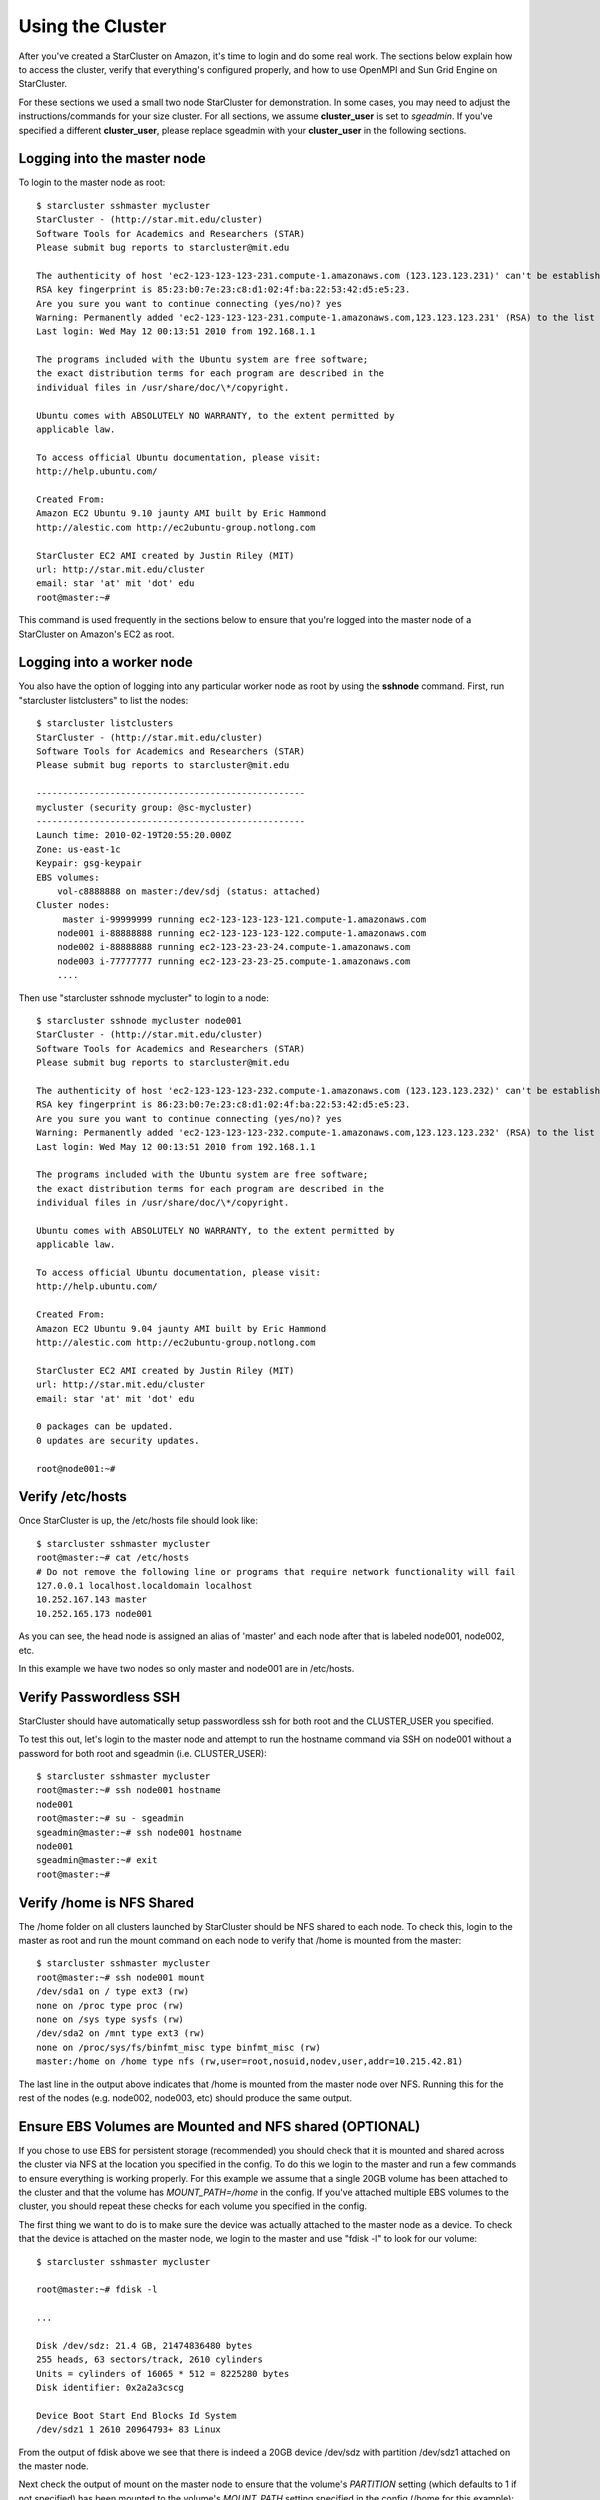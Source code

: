 Using the Cluster
=================
After you've created a StarCluster on Amazon, it's time to login and do some
real work.  The sections below explain how to access the cluster, verify that
everything's configured properly, and how to use OpenMPI and Sun Grid Engine on
StarCluster.

For these sections we used a small two node StarCluster for demonstration. In
some cases, you may need to adjust the instructions/commands for your size
cluster. For all sections, we assume **cluster_user** is set to *sgeadmin*.  If
you've specified a different **cluster_user**, please replace sgeadmin with
your **cluster_user** in the following sections.

Logging into the master node
----------------------------
To login to the master node as root::

    $ starcluster sshmaster mycluster
    StarCluster - (http://star.mit.edu/cluster)
    Software Tools for Academics and Researchers (STAR)
    Please submit bug reports to starcluster@mit.edu

    The authenticity of host 'ec2-123-123-123-231.compute-1.amazonaws.com (123.123.123.231)' can't be established.
    RSA key fingerprint is 85:23:b0:7e:23:c8:d1:02:4f:ba:22:53:42:d5:e5:23.
    Are you sure you want to continue connecting (yes/no)? yes
    Warning: Permanently added 'ec2-123-123-123-231.compute-1.amazonaws.com,123.123.123.231' (RSA) to the list of known hosts.
    Last login: Wed May 12 00:13:51 2010 from 192.168.1.1

    The programs included with the Ubuntu system are free software;
    the exact distribution terms for each program are described in the
    individual files in /usr/share/doc/\*/copyright.

    Ubuntu comes with ABSOLUTELY NO WARRANTY, to the extent permitted by
    applicable law.

    To access official Ubuntu documentation, please visit:
    http://help.ubuntu.com/

    Created From:
    Amazon EC2 Ubuntu 9.10 jaunty AMI built by Eric Hammond
    http://alestic.com http://ec2ubuntu-group.notlong.com

    StarCluster EC2 AMI created by Justin Riley (MIT)
    url: http://star.mit.edu/cluster
    email: star 'at' mit 'dot' edu
    root@master:~#

This command is used frequently in the sections below to ensure that you're
logged into the master node of a StarCluster on Amazon's EC2 as root.

Logging into a worker node
--------------------------
You also have the option of logging into any particular worker node as root by
using the **sshnode** command. First, run "starcluster listclusters" to list
the nodes::

    $ starcluster listclusters
    StarCluster - (http://star.mit.edu/cluster)
    Software Tools for Academics and Researchers (STAR)
    Please submit bug reports to starcluster@mit.edu

    ---------------------------------------------------
    mycluster (security group: @sc-mycluster)
    ---------------------------------------------------
    Launch time: 2010-02-19T20:55:20.000Z
    Zone: us-east-1c
    Keypair: gsg-keypair
    EBS volumes:
        vol-c8888888 on master:/dev/sdj (status: attached)
    Cluster nodes:
         master i-99999999 running ec2-123-123-123-121.compute-1.amazonaws.com
        node001 i-88888888 running ec2-123-123-123-122.compute-1.amazonaws.com
        node002 i-88888888 running ec2-123-23-23-24.compute-1.amazonaws.com
        node003 i-77777777 running ec2-123-23-23-25.compute-1.amazonaws.com
        ....

Then use "starcluster sshnode mycluster" to login to a node::

    $ starcluster sshnode mycluster node001
    StarCluster - (http://star.mit.edu/cluster)
    Software Tools for Academics and Researchers (STAR)
    Please submit bug reports to starcluster@mit.edu

    The authenticity of host 'ec2-123-123-123-232.compute-1.amazonaws.com (123.123.123.232)' can't be established.
    RSA key fingerprint is 86:23:b0:7e:23:c8:d1:02:4f:ba:22:53:42:d5:e5:23.
    Are you sure you want to continue connecting (yes/no)? yes
    Warning: Permanently added 'ec2-123-123-123-232.compute-1.amazonaws.com,123.123.123.232' (RSA) to the list of known hosts.
    Last login: Wed May 12 00:13:51 2010 from 192.168.1.1

    The programs included with the Ubuntu system are free software;
    the exact distribution terms for each program are described in the
    individual files in /usr/share/doc/\*/copyright.

    Ubuntu comes with ABSOLUTELY NO WARRANTY, to the extent permitted by
    applicable law.

    To access official Ubuntu documentation, please visit:
    http://help.ubuntu.com/

    Created From:
    Amazon EC2 Ubuntu 9.04 jaunty AMI built by Eric Hammond
    http://alestic.com http://ec2ubuntu-group.notlong.com

    StarCluster EC2 AMI created by Justin Riley (MIT)
    url: http://star.mit.edu/cluster
    email: star 'at' mit 'dot' edu

    0 packages can be updated.
    0 updates are security updates.

    root@node001:~#

Verify /etc/hosts
-----------------
Once StarCluster is up, the /etc/hosts file should look like::

    $ starcluster sshmaster mycluster
    root@master:~# cat /etc/hosts
    # Do not remove the following line or programs that require network functionality will fail
    127.0.0.1 localhost.localdomain localhost
    10.252.167.143 master
    10.252.165.173 node001

As you can see, the head node is assigned an alias of 'master' and each node
after that is labeled node001, node002, etc.

In this example we have two nodes so only master and node001 are in /etc/hosts.

Verify Passwordless SSH
-----------------------
StarCluster should have automatically setup passwordless ssh for both root and
the CLUSTER_USER you specified.

To test this out, let's login to the master node and attempt to run the
hostname command via SSH on node001 without a password for both root and
sgeadmin (i.e. CLUSTER_USER)::

    $ starcluster sshmaster mycluster
    root@master:~# ssh node001 hostname
    node001
    root@master:~# su - sgeadmin
    sgeadmin@master:~# ssh node001 hostname
    node001
    sgeadmin@master:~# exit
    root@master:~#

Verify /home is NFS Shared
--------------------------
The /home folder on all clusters launched by StarCluster should be NFS shared
to each node. To check this, login to the master as root and run the mount
command on each node to verify that /home is mounted from the master::

    $ starcluster sshmaster mycluster
    root@master:~# ssh node001 mount
    /dev/sda1 on / type ext3 (rw)
    none on /proc type proc (rw)
    none on /sys type sysfs (rw)
    /dev/sda2 on /mnt type ext3 (rw)
    none on /proc/sys/fs/binfmt_misc type binfmt_misc (rw)
    master:/home on /home type nfs (rw,user=root,nosuid,nodev,user,addr=10.215.42.81)

The last line in the output above indicates that /home is mounted from the
master node over NFS. Running this for the rest of the nodes (e.g. node002,
node003, etc) should produce the same output.

Ensure EBS Volumes are Mounted and NFS shared (OPTIONAL)
--------------------------------------------------------
If you chose to use EBS for persistent storage (recommended) you should check
that it is mounted and shared across the cluster via NFS at the location you
specified in the config.  To do this we login to the master and run a few
commands to ensure everything is working properly.  For this example we assume
that a single 20GB volume has been attached to the cluster and that the volume
has *MOUNT_PATH=/home* in the config. If you've attached multiple EBS volumes
to the cluster, you should repeat these checks for each volume you specified in
the config.

The first thing we want to do is to make sure the device was actually attached
to the master node as a device. To check that the device is attached on the
master node, we login to the master and use "fdisk -l" to look for our volume::

    $ starcluster sshmaster mycluster

    root@master:~# fdisk -l

    ...

    Disk /dev/sdz: 21.4 GB, 21474836480 bytes
    255 heads, 63 sectors/track, 2610 cylinders
    Units = cylinders of 16065 * 512 = 8225280 bytes
    Disk identifier: 0x2a2a3cscg

    Device Boot Start End Blocks Id System
    /dev/sdz1 1 2610 20964793+ 83 Linux

From the output of fdisk above we see that there is indeed a 20GB device
/dev/sdz with partition /dev/sdz1 attached on the master node.

Next check the output of mount on the master node to ensure that the volume's
*PARTITION* setting (which defaults to 1 if not specified) has been mounted to
the volume's *MOUNT_PATH* setting specified in the config (/home for this
example)::

    root@master:~# mount
    ...
    /dev/sdz1 on /home type ext3 (rw)
    ...

From the output of mount we see that the partition /dev/sdz1 has been mounted
to /home on the master node as we specified in the config.

Finally we check that the *MOUNT_PATH* specified in the config for this volume
has been NFS shared to each cluster node by running mount on each node and
examining the output::

    $ starcluster sshmaster mycluster
    root@master:~# ssh node001 mount
    /dev/sda1 on / type ext3 (rw)
    none on /proc type proc (rw)
    none on /sys type sysfs (rw)
    /dev/sda2 on /mnt type ext3 (rw)
    none on /proc/sys/fs/binfmt_misc type binfmt_misc (rw)
    master:/home on /home type nfs (rw,user=root,nosuid,nodev,user,addr=10.215.42.81)
    root@master:~# ssh node002 mount
    ...
    master:/home on /home type nfs (rw,user=root,nosuid,nodev,user,addr=10.215.42.81)
    ...

The last line in the output above indicates that *MOUNT_PATH* (/home for this
example) is mounted on each worker node from the master node via NFS.  Running
this for the rest of the nodes (e.g. node002, node003, etc) should produce the
same output.

Verify scratch space
--------------------
Each node should be set up with approximately 140GB or more of local scratch
space for writing temporary files instead of storing temporary files on NFS.
The location of the scratch space is /scratch/CLUSTER_USER. So, for this
example the local scratch for CLUSTER_USER=sgeadmin is /scratch/sgeadmin.

To verify this, login to the master and run "ls -l /scratch"::

    $ starcluster sshmaster mycluster
    root@master:/# ls -l /scratch/
    total 0
    lrwxrwxrwx 1 root root 13 2009-09-09 14:34 sgeadmin -> /mnt/sgeadmin

From the output above we see that /scratch/sgeadmin has been symbolically
linked to /mnt/sgeadmin

Next we run the df command to verify that at least ~140GB is available on /mnt
(and thus /mnt/sgeadmin)::

    root@master:~# df -h
    Filesystem Size Used Avail Use% Mounted on
    ...
    /dev/sda2 147G 188M 140G 1% /mnt
    ...
    root@master:~#

Compile and run a "Hello World" OpenMPI program
-------------------------------------------------
Below is a simple Hello World program in MPI

.. code-block:: c

    #include <stdio.h> /* printf and BUFSIZ defined there */
    #include <stdlib.h> /* exit defined there */
    #include <mpi.h> /* all MPI-2 functions defined there */

    int main(argc, argv)
            int argc;
            char *argv[];
            {
            int rank, size, length;
            char name[BUFSIZ];

            MPI_Init(&argc, &argv);
            MPI_Comm_rank(MPI_COMM_WORLD, &rank);
            MPI_Comm_size(MPI_COMM_WORLD, &size);
            MPI_Get_processor_name(name, &length);

            printf("%s: hello world from process %d of %d\n", name, rank, size);

            MPI_Finalize();

            exit(0);
    }

Save this code to a file called helloworldmpi.c in /home/sgeadmin. You can then
compile and run the code across the cluster like so::

    $ starcluster sshmaster mycluster
    root@master:~# su - sgeadmin
    sgeadmin@master:~$ mpicc helloworldmpi.c -o helloworldmpi
    sgeadmin@master:~$ mpirun -n 2 -host master,node001 ./helloworldmpi
    master: hello world from process 0 of 2
    node001: hello world from process 1 of 2
    sgeadmin@master:~$

Obviously if you have more nodes, the -host mater,node001 list specified will
need to be extended. You can also create a hostfile instead of listing each
node for OpenMPI to use that looks like::

    sgeadmin@:~$ cat /home/sgeadmin/hostfile
    master
    node001

After creating this hostfile, you can now call mpirun with less options::

    sgeadmin@master:~$ mpirun -n 2 -hostfile /home/sgeadmin/hostfile ./helloworldmpi
    master: hello world from process 0 of 2
    node001: hello world from process 1 of 2
    sgeadmin@master:~$
